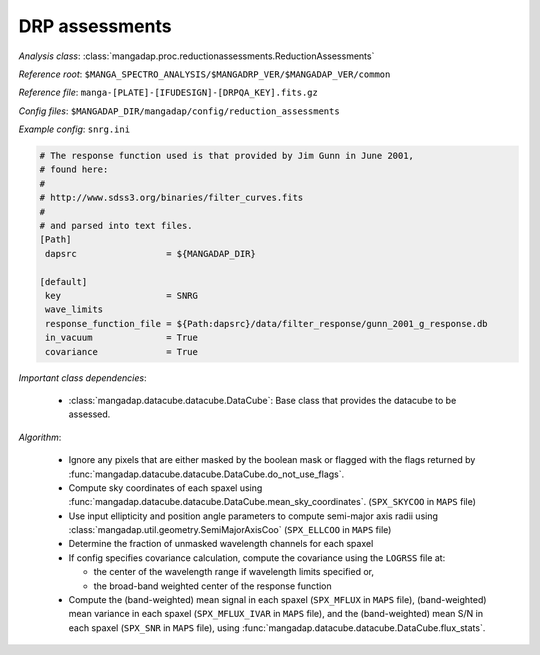 
.. _drp-redux-assessments:

DRP assessments
===============

*Analysis class*: :class:`mangadap.proc.reductionassessments.ReductionAssessments`

*Reference root*: ``$MANGA_SPECTRO_ANALYSIS/$MANGADRP_VER/$MANGADAP_VER/common``

*Reference file*: ``manga-[PLATE]-[IFUDESIGN]-[DRPQA_KEY].fits.gz``

*Config files*: ``$MANGADAP_DIR/mangadap/config/reduction_assessments``

*Example config*: ``snrg.ini``

.. code-block:: ini

    # The response function used is that provided by Jim Gunn in June 2001,
    # found here:
    #
    # http://www.sdss3.org/binaries/filter_curves.fits
    #
    # and parsed into text files.
    [Path]
     dapsrc                 = ${MANGADAP_DIR}

    [default]
     key                    = SNRG
     wave_limits
     response_function_file = ${Path:dapsrc}/data/filter_response/gunn_2001_g_response.db
     in_vacuum              = True
     covariance             = True

*Important class dependencies*:

 * :class:`mangadap.datacube.datacube.DataCube`: Base class that
   provides the datacube to be assessed.

*Algorithm*:

 * Ignore any pixels that are either masked by the boolean mask or
   flagged with the flags returned by
   :func:`mangadap.datacube.datacube.DataCube.do_not_use_flags`.
 * Compute sky coordinates of each spaxel using
   :func:`mangadap.datacube.datacube.DataCube.mean_sky_coordinates`.
   (``SPX_SKYCOO`` in ``MAPS`` file)
 * Use input ellipticity and position angle parameters to compute
   semi-major axis radii using
   :class:`mangadap.util.geometry.SemiMajorAxisCoo` (``SPX_ELLCOO``
   in ``MAPS`` file)
 * Determine the fraction of unmasked wavelength channels for each
   spaxel
 * If config specifies covariance calculation, compute the covariance
   using the ``LOGRSS`` file at:

   * the center of the wavelength range if wavelength limits specified
     or,
   * the broad-band weighted center of the response function

 * Compute the (band-weighted) mean signal in each spaxel
   (``SPX_MFLUX`` in ``MAPS`` file), (band-weighted) mean variance in
   each spaxel (``SPX_MFLUX_IVAR`` in ``MAPS`` file), and the
   (band-weighted) mean S/N in each spaxel (``SPX_SNR`` in ``MAPS``
   file), using
   :func:`mangadap.datacube.datacube.DataCube.flux_stats`.

